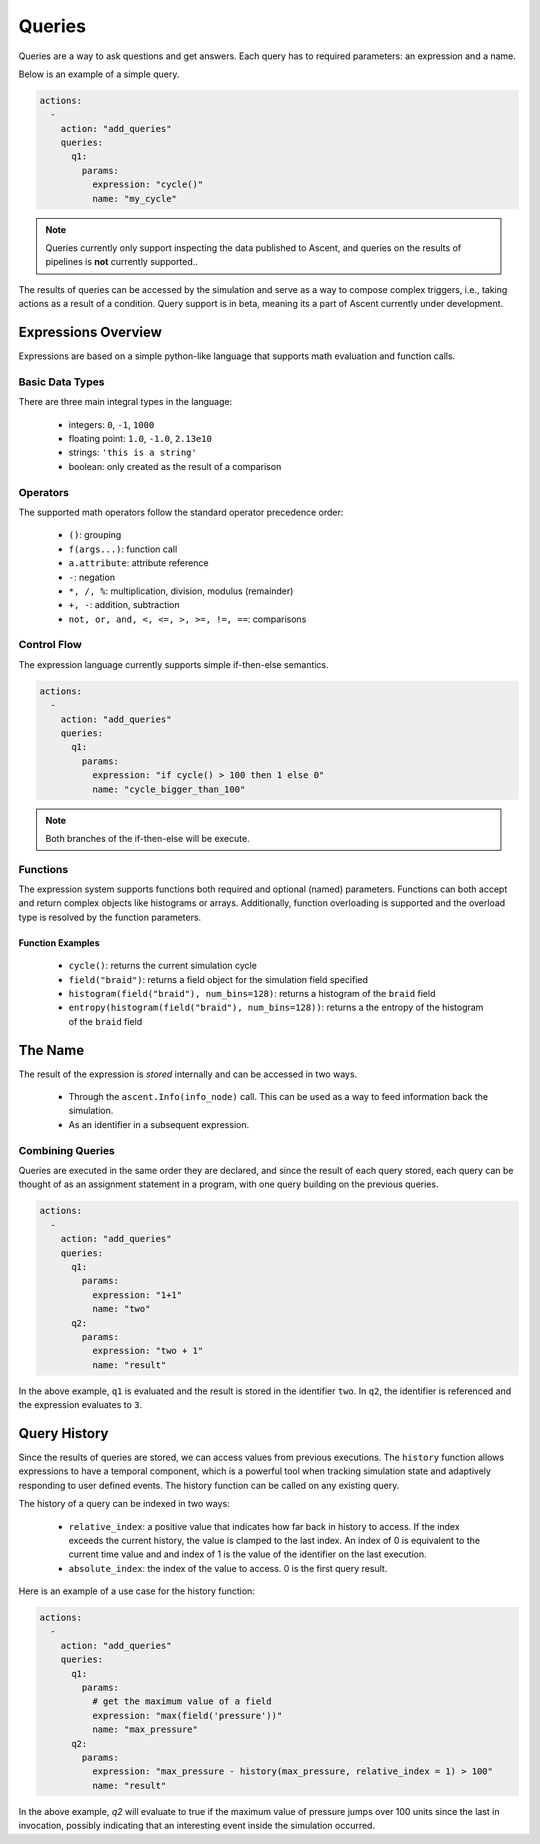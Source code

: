 .. ############################################################################
.. # Copyright (c) 2015-2019, Lawrence Livermore National Security, LLC.
.. #
.. # Produced at the Lawrence Livermore National Laboratory
.. #
.. # LLNL-CODE-716457
.. #
.. # All rights reserved.
.. #
.. # This file is part of Ascent.
.. #
.. # For details, see: http://ascent.readthedocs.io/.
.. #
.. # Please also read ascent/LICENSE
.. #
.. # Redistribution and use in source and binary forms, with or without
.. # modification, are permitted provided that the following conditions are met:
.. #
.. # * Redistributions of source code must retain the above copyright notice,
.. #   this list of conditions and the disclaimer below.
.. #
.. # * Redistributions in binary form must reproduce the above copyright notice,
.. #   this list of conditions and the disclaimer (as noted below) in the
.. #   documentation and/or other materials provided with the distribution.
.. #
.. # * Neither the name of the LLNS/LLNL nor the names of its contributors may
.. #   be used to endorse or promote products derived from this software without
.. #   specific prior written permission.
.. #
.. # THIS SOFTWARE IS PROVIDED BY THE COPYRIGHT HOLDERS AND CONTRIBUTORS "AS IS"
.. # AND ANY EXPRESS OR IMPLIED WARRANTIES, INCLUDING, BUT NOT LIMITED TO, THE
.. # IMPLIED WARRANTIES OF MERCHANTABILITY AND FITNESS FOR A PARTICULAR PURPOSE
.. # ARE DISCLAIMED. IN NO EVENT SHALL LAWRENCE LIVERMORE NATIONAL SECURITY,
.. # LLC, THE U.S. DEPARTMENT OF ENERGY OR CONTRIBUTORS BE LIABLE FOR ANY
.. # DIRECT, INDIRECT, INCIDENTAL, SPECIAL, EXEMPLARY, OR CONSEQUENTIAL
.. # DAMAGES  (INCLUDING, BUT NOT LIMITED TO, PROCUREMENT OF SUBSTITUTE GOODS
.. # OR SERVICES; LOSS OF USE, DATA, OR PROFITS; OR BUSINESS INTERRUPTION)
.. # HOWEVER CAUSED AND ON ANY THEORY OF LIABILITY, WHETHER IN CONTRACT,
.. # STRICT LIABILITY, OR TORT (INCLUDING NEGLIGENCE OR OTHERWISE) ARISING
.. # IN ANY WAY OUT OF THE USE OF THIS SOFTWARE, EVEN IF ADVISED OF THE
.. # POSSIBILITY OF SUCH DAMAGE.
.. #
.. ############################################################################

.. _queries:

Queries
========
Queries are a way to ask questions and get answers.
Each query has to required parameters: an expression and a name.

Below is an example of a simple query.

.. code-block:: yaml

   actions:
     -
       action: "add_queries"
       queries:
         q1:
           params:
             expression: "cycle()"
             name: "my_cycle"

.. note::
    Queries currently only support inspecting the data published to Ascent, and queries
    on the results of pipelines is **not** currently supported..


The results of queries can be accessed by the simulation and serve as a way to compose
complex triggers, i.e., taking actions as a result of a condition.
Query support is in beta, meaning its a part of Ascent currently under development.

Expressions Overview
--------------------
Expressions are based on a simple python-like language that supports math evaluation and function calls.

Basic Data Types
^^^^^^^^^^^^^^^^
There are three main integral types in the language:

   - integers: ``0``, ``-1``, ``1000``
   - floating point: ``1.0``, ``-1.0``, ``2.13e10``
   - strings: ``'this is a string'``
   - boolean: only created as the result of a comparison

Operators
^^^^^^^^^
The supported math operators follow the standard operator precedence order:

   - ``()``: grouping
   - ``f(args...)``: function call
   - ``a.attribute``: attribute reference
   - ``-``: negation
   - ``*, /, %``: multiplication, division, modulus (remainder)
   - ``+, -``: addition, subtraction
   - ``not, or, and, <, <=, >, >=, !=, ==``: comparisons

Control Flow
^^^^^^^^^^^^
The expression language currently supports simple if-then-else semantics.

.. code-block:: yaml

   actions:
     -
       action: "add_queries"
       queries:
         q1:
           params:
             expression: "if cycle() > 100 then 1 else 0"
             name: "cycle_bigger_than_100"

.. note::
   Both branches of the if-then-else will be execute.

Functions
^^^^^^^^^
The expression system supports functions both required and optional (named) parameters.
Functions can both accept and return complex objects like histograms or arrays.
Additionally, function overloading is supported and the overload type is resolved by the
function parameters.


Function Examples
~~~~~~~~~~~~~~~~~
   - ``cycle()``: returns the current simulation cycle
   - ``field("braid")``: returns a field object for the simulation field specified
   - ``histogram(field("braid"), num_bins=128)``: returns a histogram of the ``braid`` field
   - ``entropy(histogram(field("braid"), num_bins=128))``: returns a the entropy of the histogram of the ``braid`` field

The Name
--------
The result of the expression is `stored` internally and can be accessed in two ways.

 - Through the ``ascent.Info(info_node)`` call. This can be used as a way to feed information back the simulation.
 - As an identifier in a subsequent expression.

Combining Queries
^^^^^^^^^^^^^^^^^
Queries are executed in the same order they are declared, and since the result of each query stored,
each query can be thought of as an assignment statement in a program, with one query building on the previous queries.

.. code-block:: yaml

   actions:
     -
       action: "add_queries"
       queries:
         q1:
           params:
             expression: "1+1"
             name: "two"
         q2:
           params:
             expression: "two + 1"
             name: "result"

In the above example, ``q1`` is evaluated and the result is stored in the identifier ``two``.
In ``q2``, the identifier is referenced and the expression evaluates to ``3``.

Query History
-------------
Since the results of queries are stored, we can access values from previous executions.
The ``history`` function allows expressions to have a temporal component, which is a powerful tool
when tracking simulation state and adaptively responding to user defined events.
The history function can be called on any existing query.

The history of a query can be indexed in two ways:

   - ``relative_index``: a positive value that indicates how far back in history to access. If the index exceeds the current history, the value is clamped to the last index. An index of 0 is equivalent to the current time value and and index of 1 is the value of the identifier on the last execution.
   - ``absolute_index``: the index of the value to access. 0 is the first query result.

Here is an example of a use case for the history function:

.. code-block:: yaml

   actions:
     -
       action: "add_queries"
       queries:
         q1:
           params:
             # get the maximum value of a field
             expression: "max(field('pressure'))"
             name: "max_pressure"
         q2:
           params:
             expression: "max_pressure - history(max_pressure, relative_index = 1) > 100"
             name: "result"

In the above example, `q2` will evaluate to true if the maximum value of pressure jumps over 100 units
since the last in invocation, possibly indicating that an interesting event inside the simulation occurred.
